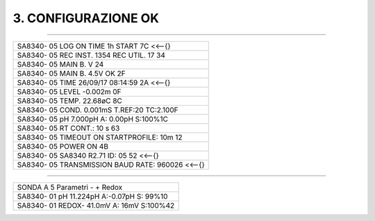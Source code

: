 ====================
3. CONFIGURAZIONE OK
====================

---------------------------

+------------------------------------------------------+
|SA8340- 05 LOG ON TIME  1h START           7C  <<--{} |
+------------------------------------------------------+
|SA8340- 05 REC INST.  1354 REC UTIL.    17 34         |
+------------------------------------------------------+
|SA8340- 05 MAIN  B.    V                   24         |
+------------------------------------------------------+
|SA8340- 05 MAIN  B. 4.5V OK                2F         |
+------------------------------------------------------+
|SA8340- 05 TIME  26/09/17        08:14:59  2A  <<--{} |
+------------------------------------------------------+
|SA8340- 05 LEVEL -0.002m                   0F         |
+------------------------------------------------------+
|SA8340- 05 TEMP.  22.68øC                  8C         |
+------------------------------------------------------+
|SA8340- 05 COND.  0.001mS  T.REF:20 TC:2.100F         |
+------------------------------------------------------+
|SA8340- 05 pH     7.000pH  A: 0.00pH S:100%1C         |
+------------------------------------------------------+
|SA8340- 05 RT CONT.:   10 s                63         |
+------------------------------------------------------+
|SA8340- 05 TIMEOUT ON STARTPROFILE: 10m    12         |
+------------------------------------------------------+
|SA8340- 05     POWER ON                    4B         |
+------------------------------------------------------+
|SA8340- 05 SA8340 R2.71    ID: 05          52  <<--{} |
+------------------------------------------------------+
|SA8340- 05 TRANSMISSION    BAUD RATE:  960026  <<--{} |
+------------------------------------------------------+

------------------

+----------------------------------------------+
|SONDA A 5 Parametri - + Redox                 |
+----------------------------------------------+
|SA8340- 01 pH    11.224pH  A:-0.07pH S: 99%10 |
+----------------------------------------------+
|SA8340- 01 REDOX-  41.0mV  A:   16mV S:100%42 |
+----------------------------------------------+

